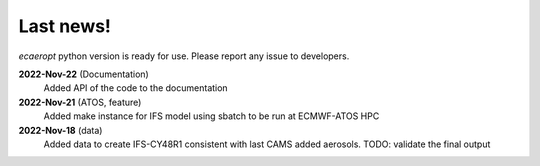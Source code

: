 

Last news!
**********

*ecaeropt* python version is ready for use. Please report any issue to developers.


**2022-Nov-22**  (Documentation)
    Added API of the code to the documentation
**2022-Nov-21**  (ATOS, feature)
    Added make instance for IFS model using sbatch to be run at ECMWF-ATOS HPC
**2022-Nov-18** (data)
    Added data to create IFS-CY48R1 consistent with last CAMS added aerosols.
    TODO: validate the final output



